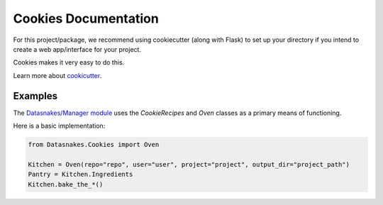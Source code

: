 Cookies Documentation
=====================

For this project/package, we recommend using cookiecutter (along with
Flask) to set up your directory if you intend to create a web
app/interface for your project.

Cookies makes it very easy to do this.

Learn more about
`cookicutter <https://github.com/audreyr/cookiecutter>`__.

Examples
--------

The `Datasnakes/Manager
module <https://github.com/datasnakes/Datasnakes-Scripts/tree/cookie_jar_patch/Datasnakes/Manager>`__
uses the *CookieRecipes* and *Oven* classes as a primary means of
functioning.

Here is a basic implementation:

.. code:: python

    from Datasnakes.Cookies import Oven

    Kitchen = Oven(repo="repo", user="user", project="project", output_dir="project_path")
    Pantry = Kitchen.Ingredients
    Kitchen.bake_the_*()

